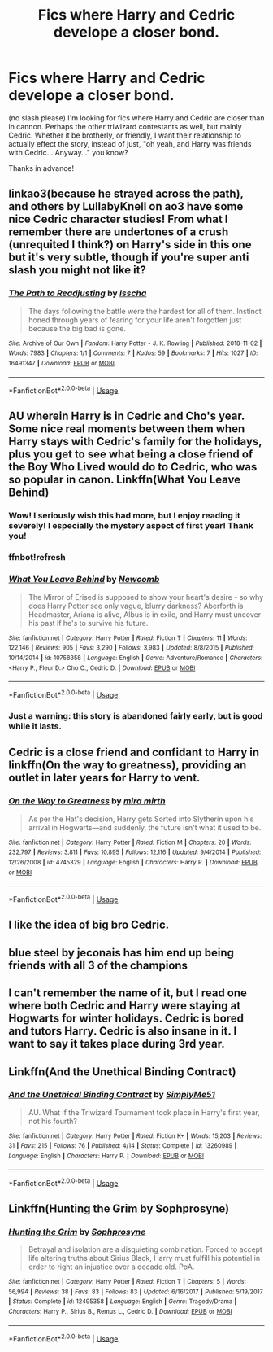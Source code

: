 #+TITLE: Fics where Harry and Cedric develope a closer bond.

* Fics where Harry and Cedric develope a closer bond.
:PROPERTIES:
:Author: frostking104
:Score: 9
:DateUnix: 1573436840.0
:DateShort: 2019-Nov-11
:END:
(no slash please) I'm looking for fics where Harry and Cedric are closer than in cannon. Perhaps the other triwizard contestants as well, but mainly Cedric. Whether it be brotherly, or friendly, I want their relationship to actually effect the story, instead of just, "oh yeah, and Harry was friends with Cedric... Anyway..." you know?

Thanks in advance!


** linkao3(because he strayed across the path), and others by LullabyKnell on ao3 have some nice Cedric character studies! From what I remember there are undertones of a crush (unrequited I think?) on Harry's side in this one but it's very subtle, though if you're super anti slash you might not like it?
:PROPERTIES:
:Author: towardsmodernism
:Score: 2
:DateUnix: 1573454612.0
:DateShort: 2019-Nov-11
:END:

*** [[https://archiveofourown.org/works/16491347][*/The Path to Readjusting/*]] by [[https://www.archiveofourown.org/users/Isscha/pseuds/Isscha][/Isscha/]]

#+begin_quote
  The days following the battle were the hardest for all of them. Instinct honed through years of fearing for your life aren't forgotten just because the big bad is gone.
#+end_quote

^{/Site/:} ^{Archive} ^{of} ^{Our} ^{Own} ^{*|*} ^{/Fandom/:} ^{Harry} ^{Potter} ^{-} ^{J.} ^{K.} ^{Rowling} ^{*|*} ^{/Published/:} ^{2018-11-02} ^{*|*} ^{/Words/:} ^{7983} ^{*|*} ^{/Chapters/:} ^{1/1} ^{*|*} ^{/Comments/:} ^{7} ^{*|*} ^{/Kudos/:} ^{59} ^{*|*} ^{/Bookmarks/:} ^{7} ^{*|*} ^{/Hits/:} ^{1027} ^{*|*} ^{/ID/:} ^{16491347} ^{*|*} ^{/Download/:} ^{[[https://archiveofourown.org/downloads/16491347/The%20Path%20to%20Readjusting.epub?updated_at=1541737282][EPUB]]} ^{or} ^{[[https://archiveofourown.org/downloads/16491347/The%20Path%20to%20Readjusting.mobi?updated_at=1541737282][MOBI]]}

--------------

*FanfictionBot*^{2.0.0-beta} | [[https://github.com/tusing/reddit-ffn-bot/wiki/Usage][Usage]]
:PROPERTIES:
:Author: FanfictionBot
:Score: 1
:DateUnix: 1573454630.0
:DateShort: 2019-Nov-11
:END:


** AU wherein Harry is in Cedric and Cho's year. Some nice real moments between them when Harry stays with Cedric's family for the holidays, plus you get to see what being a close friend of the Boy Who Lived would do to Cedric, who was so popular in canon. Linkffn(What You Leave Behind)
:PROPERTIES:
:Author: bgottfried91
:Score: 2
:DateUnix: 1573455054.0
:DateShort: 2019-Nov-11
:END:

*** Wow! I seriously wish this had more, but I enjoy reading it severely! I especially the mystery aspect of first year! Thank you!
:PROPERTIES:
:Author: frostking104
:Score: 2
:DateUnix: 1573534268.0
:DateShort: 2019-Nov-12
:END:


*** ffnbot!refresh
:PROPERTIES:
:Author: bgottfried91
:Score: 1
:DateUnix: 1573455080.0
:DateShort: 2019-Nov-11
:END:


*** [[https://www.fanfiction.net/s/10758358/1/][*/What You Leave Behind/*]] by [[https://www.fanfiction.net/u/4727972/Newcomb][/Newcomb/]]

#+begin_quote
  The Mirror of Erised is supposed to show your heart's desire - so why does Harry Potter see only vague, blurry darkness? Aberforth is Headmaster, Ariana is alive, Albus is in exile, and Harry must uncover his past if he's to survive his future.
#+end_quote

^{/Site/:} ^{fanfiction.net} ^{*|*} ^{/Category/:} ^{Harry} ^{Potter} ^{*|*} ^{/Rated/:} ^{Fiction} ^{T} ^{*|*} ^{/Chapters/:} ^{11} ^{*|*} ^{/Words/:} ^{122,146} ^{*|*} ^{/Reviews/:} ^{905} ^{*|*} ^{/Favs/:} ^{3,290} ^{*|*} ^{/Follows/:} ^{3,983} ^{*|*} ^{/Updated/:} ^{8/8/2015} ^{*|*} ^{/Published/:} ^{10/14/2014} ^{*|*} ^{/id/:} ^{10758358} ^{*|*} ^{/Language/:} ^{English} ^{*|*} ^{/Genre/:} ^{Adventure/Romance} ^{*|*} ^{/Characters/:} ^{<Harry} ^{P.,} ^{Fleur} ^{D.>} ^{Cho} ^{C.,} ^{Cedric} ^{D.} ^{*|*} ^{/Download/:} ^{[[http://www.ff2ebook.com/old/ffn-bot/index.php?id=10758358&source=ff&filetype=epub][EPUB]]} ^{or} ^{[[http://www.ff2ebook.com/old/ffn-bot/index.php?id=10758358&source=ff&filetype=mobi][MOBI]]}

--------------

*FanfictionBot*^{2.0.0-beta} | [[https://github.com/tusing/reddit-ffn-bot/wiki/Usage][Usage]]
:PROPERTIES:
:Author: FanfictionBot
:Score: 1
:DateUnix: 1573455092.0
:DateShort: 2019-Nov-11
:END:


*** Just a warning: this story is abandoned fairly early, but is good while it lasts.
:PROPERTIES:
:Author: HorizontalDill
:Score: 1
:DateUnix: 1573559881.0
:DateShort: 2019-Nov-12
:END:


** Cedric is a close friend and confidant to Harry in linkffn(On the way to greatness), providing an outlet in later years for Harry to vent.
:PROPERTIES:
:Author: XeshTrill
:Score: 2
:DateUnix: 1573488305.0
:DateShort: 2019-Nov-11
:END:

*** [[https://www.fanfiction.net/s/4745329/1/][*/On the Way to Greatness/*]] by [[https://www.fanfiction.net/u/1541187/mira-mirth][/mira mirth/]]

#+begin_quote
  As per the Hat's decision, Harry gets Sorted into Slytherin upon his arrival in Hogwarts---and suddenly, the future isn't what it used to be.
#+end_quote

^{/Site/:} ^{fanfiction.net} ^{*|*} ^{/Category/:} ^{Harry} ^{Potter} ^{*|*} ^{/Rated/:} ^{Fiction} ^{M} ^{*|*} ^{/Chapters/:} ^{20} ^{*|*} ^{/Words/:} ^{232,797} ^{*|*} ^{/Reviews/:} ^{3,811} ^{*|*} ^{/Favs/:} ^{10,895} ^{*|*} ^{/Follows/:} ^{12,116} ^{*|*} ^{/Updated/:} ^{9/4/2014} ^{*|*} ^{/Published/:} ^{12/26/2008} ^{*|*} ^{/id/:} ^{4745329} ^{*|*} ^{/Language/:} ^{English} ^{*|*} ^{/Characters/:} ^{Harry} ^{P.} ^{*|*} ^{/Download/:} ^{[[http://www.ff2ebook.com/old/ffn-bot/index.php?id=4745329&source=ff&filetype=epub][EPUB]]} ^{or} ^{[[http://www.ff2ebook.com/old/ffn-bot/index.php?id=4745329&source=ff&filetype=mobi][MOBI]]}

--------------

*FanfictionBot*^{2.0.0-beta} | [[https://github.com/tusing/reddit-ffn-bot/wiki/Usage][Usage]]
:PROPERTIES:
:Author: FanfictionBot
:Score: 1
:DateUnix: 1573488318.0
:DateShort: 2019-Nov-11
:END:


** I like the idea of big bro Cedric.
:PROPERTIES:
:Author: scottyboy359
:Score: 1
:DateUnix: 1573445759.0
:DateShort: 2019-Nov-11
:END:


** blue steel by jeconais has him end up being friends with all 3 of the champions
:PROPERTIES:
:Author: Neriasa
:Score: 1
:DateUnix: 1573467135.0
:DateShort: 2019-Nov-11
:END:


** I can't remember the name of it, but I read one where both Cedric and Harry were staying at Hogwarts for winter holidays. Cedric is bored and tutors Harry. Cedric is also insane in it. I want to say it takes place during 3rd year.
:PROPERTIES:
:Author: alonelysock
:Score: 1
:DateUnix: 1573505156.0
:DateShort: 2019-Nov-12
:END:


** Linkffn(And the Unethical Binding Contract)
:PROPERTIES:
:Author: machjacob51141
:Score: 1
:DateUnix: 1573517984.0
:DateShort: 2019-Nov-12
:END:

*** [[https://www.fanfiction.net/s/13260989/1/][*/And the Unethical Binding Contract/*]] by [[https://www.fanfiction.net/u/4295036/SimplyMe51][/SimplyMe51/]]

#+begin_quote
  AU. What if the Triwizard Tournament took place in Harry's first year, not his fourth?
#+end_quote

^{/Site/:} ^{fanfiction.net} ^{*|*} ^{/Category/:} ^{Harry} ^{Potter} ^{*|*} ^{/Rated/:} ^{Fiction} ^{K+} ^{*|*} ^{/Words/:} ^{15,203} ^{*|*} ^{/Reviews/:} ^{31} ^{*|*} ^{/Favs/:} ^{215} ^{*|*} ^{/Follows/:} ^{76} ^{*|*} ^{/Published/:} ^{4/14} ^{*|*} ^{/Status/:} ^{Complete} ^{*|*} ^{/id/:} ^{13260989} ^{*|*} ^{/Language/:} ^{English} ^{*|*} ^{/Characters/:} ^{Harry} ^{P.} ^{*|*} ^{/Download/:} ^{[[http://www.ff2ebook.com/old/ffn-bot/index.php?id=13260989&source=ff&filetype=epub][EPUB]]} ^{or} ^{[[http://www.ff2ebook.com/old/ffn-bot/index.php?id=13260989&source=ff&filetype=mobi][MOBI]]}

--------------

*FanfictionBot*^{2.0.0-beta} | [[https://github.com/tusing/reddit-ffn-bot/wiki/Usage][Usage]]
:PROPERTIES:
:Author: FanfictionBot
:Score: 2
:DateUnix: 1573518026.0
:DateShort: 2019-Nov-12
:END:


** Linkffn(Hunting the Grim by Sophprosyne)
:PROPERTIES:
:Author: WetBananas
:Score: 1
:DateUnix: 1573532182.0
:DateShort: 2019-Nov-12
:END:

*** [[https://www.fanfiction.net/s/12495358/1/][*/Hunting the Grim/*]] by [[https://www.fanfiction.net/u/2303164/Sophprosyne][/Sophprosyne/]]

#+begin_quote
  Betrayal and isolation are a disquieting combination. Forced to accept life altering truths about Sirius Black, Harry must fulfill his potential in order to right an injustice over a decade old. PoA.
#+end_quote

^{/Site/:} ^{fanfiction.net} ^{*|*} ^{/Category/:} ^{Harry} ^{Potter} ^{*|*} ^{/Rated/:} ^{Fiction} ^{T} ^{*|*} ^{/Chapters/:} ^{5} ^{*|*} ^{/Words/:} ^{56,994} ^{*|*} ^{/Reviews/:} ^{38} ^{*|*} ^{/Favs/:} ^{83} ^{*|*} ^{/Follows/:} ^{83} ^{*|*} ^{/Updated/:} ^{6/16/2017} ^{*|*} ^{/Published/:} ^{5/19/2017} ^{*|*} ^{/Status/:} ^{Complete} ^{*|*} ^{/id/:} ^{12495358} ^{*|*} ^{/Language/:} ^{English} ^{*|*} ^{/Genre/:} ^{Tragedy/Drama} ^{*|*} ^{/Characters/:} ^{Harry} ^{P.,} ^{Sirius} ^{B.,} ^{Remus} ^{L.,} ^{Cedric} ^{D.} ^{*|*} ^{/Download/:} ^{[[http://www.ff2ebook.com/old/ffn-bot/index.php?id=12495358&source=ff&filetype=epub][EPUB]]} ^{or} ^{[[http://www.ff2ebook.com/old/ffn-bot/index.php?id=12495358&source=ff&filetype=mobi][MOBI]]}

--------------

*FanfictionBot*^{2.0.0-beta} | [[https://github.com/tusing/reddit-ffn-bot/wiki/Usage][Usage]]
:PROPERTIES:
:Author: FanfictionBot
:Score: 1
:DateUnix: 1573532200.0
:DateShort: 2019-Nov-12
:END:
